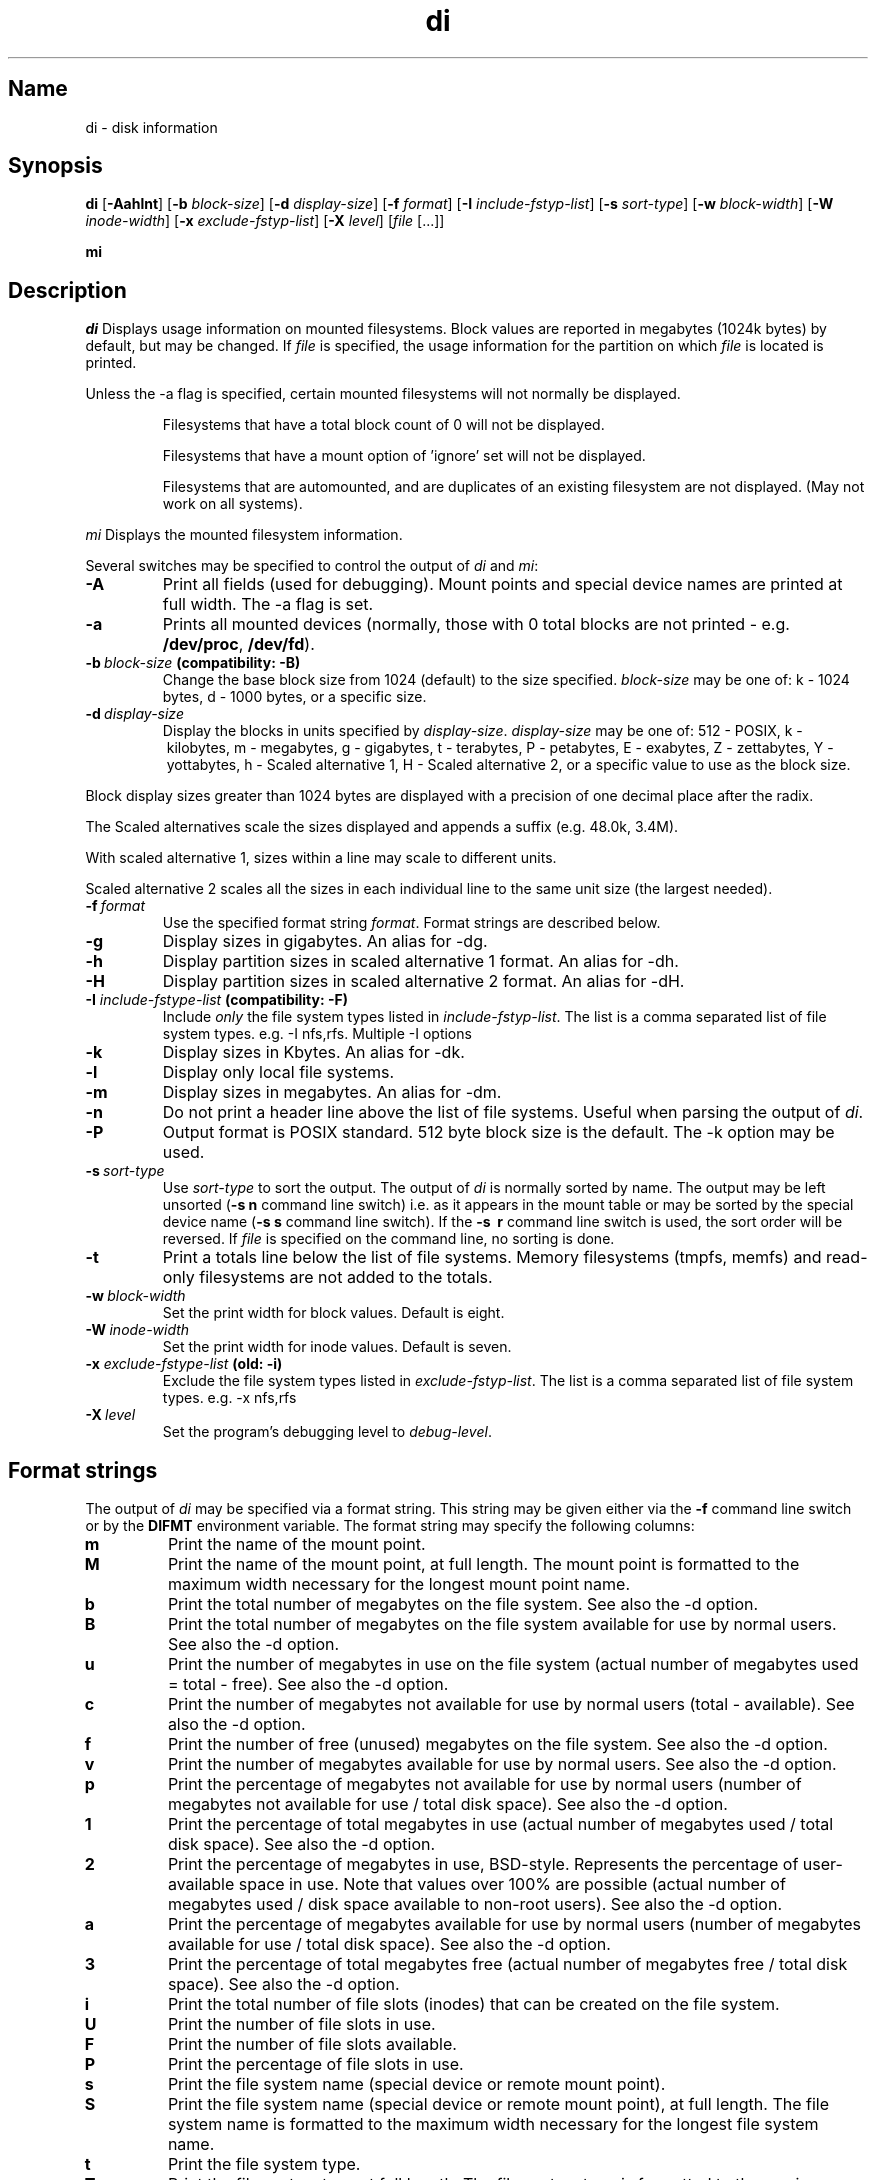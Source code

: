 .\"
.\" $Id$
.\" $Revision$
.\"
.\" di.1
.\"
.\" Copyright 1994-2005 Brad Lanam  Walnut Creek CA USA
.\"
.\" bll@gentoo.com
.\"
.\" for di version 4.3
.\"
.TH di 1 "26 Oct 2005"
.SH Name
di \- disk information
.SH Synopsis
.\" di [-AaghHklmnPt] [-b block-size] [-d display-size] [-f format]
.\" [-I include-fstyp-list] [-s sort-type] [-w block-width]
.\" [-W inode-width] [-x exclude-fstyp-list] [-X level] [file [...]]
.B di
[\fB\-Aahlnt\fP] [\fB\-b\fP \fIblock\-size\fP] [\fB\-d\fP \fIdisplay\-size\fP]
[\fB\-f\fP \fIformat\fP]
[\fB\-I\fP \fIinclude\-fstyp\-list\fP]
[\fB\-s\fP \fIsort\-type\fP]
[\fB\-w\fP \fIblock\-width\fP] [\fB\-W\fP \fIinode\-width\fP]
[\fB\-x\fP \fIexclude\-fstyp\-list\fP] [\fB\-X\fP \fIlevel\fP]
[\fIfile\fP [...]]
.PP
.B mi
.SH Description
.NXA "di command" "dumpfs command"
.NXA "di command" "df command"
.NXR "disk" "displaying free space"
.I di
Displays usage information on mounted filesystems.  Block values are
reported in megabytes (1024k bytes) by default, but may be changed.
If \fIfile\fP is specified,
the usage information for the partition on which \fIfile\fP is
located is printed.
.PP
Unless the \-a flag is specified, certain mounted filesystems
will not normally be displayed.
.IP
Filesystems that have a total
block count of 0 will not be displayed.
.IP
Filesystems that have a mount option of 'ignore' set will not
be displayed.
.IP
Filesystems that are automounted, and are duplicates of an
existing filesystem are not displayed.  (May not work on
all systems).
.PP
.I mi
Displays the mounted filesystem information.
.PP
Several switches may be specified to
control the output of
.I di
and
.I mi\fP:
.TP
.B \-A
Print all fields (used for debugging).  Mount points and special
device names are printed at full width.  The \-a flag is set.
.TP
.B \-a
Prints all mounted devices (normally, those with 0 total blocks are not
printed \- e.g. \fB/dev/proc\fP, \fB/dev/fd\fP).
.TP
.B \-b\ \fIblock-size\fP (compatibility: \-B)
Change the base block size from 1024 (default) to the size specified.
\fIblock-size\fP may be one of: k\ \-\ 1024 bytes, d\ \-\ 1000 bytes,
or a specific size.
.TP
.B \-d\ \fIdisplay-size\fP
Display the blocks in units specified by \fIdisplay-size\fP.
\fIdisplay-size\fP
may be one of: 512\ \-\ POSIX, k\ \-\ kilobytes,
m\ \-\ megabytes, g\ \-\ gigabytes, t\ \-\ terabytes, P\ \-\ petabytes,
E\ \-\ exabytes, Z\ \-\ zettabytes, Y\ \-\ yottabytes,
h\ \-\ Scaled alternative 1, H\ \-\ Scaled alternative 2,
or a specific value to use as the block size.
.PP
Block display sizes greater than 1024 bytes are displayed with a precision
of one decimal place after the radix.
.PP
The Scaled alternatives scale the sizes displayed and
appends a suffix (e.g. 48.0k, 3.4M).
.PP
With scaled alternative 1, sizes within a
line may scale to different units.
.PP
Scaled alternative 2 scales all the sizes in each individual line
to the same unit size (the largest needed).
.TP
.B \-f\ \fIformat\fP
Use the specified format string \fIformat\fP.  Format strings are
described below.
.TP
.B \-g
Display sizes in gigabytes.  An alias for \-dg.
.TP
.B \-h
Display partition sizes in scaled alternative 1 format.
An alias for \-dh.
.TP
.B \-H
Display partition sizes in scaled alternative 2 format.
An alias for \-dH.
.TP
.B \-I \fIinclude-fstype-list\fP (compatibility: \-F)
Include \fIonly\fP the file system types listed in \fIinclude-fstyp-list\fP.
The list is a comma separated list of file system types.  e.g.
\-I nfs,rfs.  Multiple -I options 
.TP
.B \-k
Display sizes in Kbytes.  An alias for \-dk.
.TP
.B \-l
Display only local file systems.
.TP
.B \-m
Display sizes in megabytes.  An alias for \-dm.
.TP
.B \-n
Do not print a header line above the list of file systems.  Useful when
parsing the output of \fIdi\fP.
.TP
.B \-P
Output format is POSIX standard.
512 byte block size is the default.  The \-k option may be used.
.TP
.B \-s\ \fIsort-type\fP
Use \fIsort-type\fP to sort the output.
The output of \fIdi\fP is normally sorted by name.  The output may
be left unsorted (\fB-s\ n\fP command line switch) i.e. as it appears
in the mount table or may be
sorted by the special device name
(\fB-s\ s\fP command line switch).  If the \fB-s \ r\fP command line
switch is used, the sort order will be reversed.
If \fIfile\fP is specified on the
command line, no sorting is done.
.TP
.B \-t
Print a totals line below the list of file systems.
Memory filesystems (tmpfs, memfs) and read-only 
filesystems are not added to the totals.
.TP
.B \-w\ \fIblock-width\fP
Set the print width for block values.  Default is eight.
.TP
.B \-W\ \fIinode-width\fP
Set the print width for inode values.  Default is seven.
.TP
.B \-x \fIexclude-fstype-list\fP (old: \-i)
Exclude the file system types listed in \fIexclude-fstyp-list\fP.
The list is a comma separated list of file system types.  e.g.
\-x nfs,rfs
.TP
.B \-X\ \fIlevel\fP
Set the program's debugging level to \fIdebug-level\fP.
.SH Format strings
The output of \fIdi\fP may be specified via a format string.  This
string may be given either via the \fB-f\fP command line switch or by
the \fBDIFMT\fP environment variable.  The format string may specify the
following columns:
.TP
.B m
Print the name of the mount point.
.TP
.B M
Print the name of the mount point, at full length.  The mount point
is formatted to the maximum width necessary for the longest mount
point name.
.TP
.B b
Print the total number of megabytes on the file system.
See also the \-d option.
.TP
.B B
Print the total number of megabytes on the file system
available for use by normal
users.
See also the \-d option.
.TP
.B u
Print the number of megabytes in use on the file system
(actual number of megabytes used = total \- free).
See also the \-d option.
.TP
.B c
Print the number of megabytes not available for use by normal users
(total \- available).
See also the \-d option.
.TP
.B f
Print the number of free (unused) megabytes on the file system.
See also the \-d option.
.TP
.B v
Print the number of megabytes available for use by normal users.
See also the \-d option.
.TP
.B p
Print the percentage of megabytes not available for use by normal users
(number of megabytes not available for use / total disk space).
See also the \-d option.
.TP
.B 1
Print the percentage of total megabytes in use
(actual number of megabytes used / total disk space).
See also the \-d option.
.TP
.B 2
Print the percentage of megabytes in use, BSD-style.  Represents the
percentage of user-available space in use.  Note that values over 100%
are possible
(actual number of megabytes used / disk
space available to non-root users).
See also the \-d option.
.TP
.B a
Print the percentage of megabytes available for use by normal users
(number of megabytes available for use / total disk space).
See also the \-d option.
.TP
.B 3
Print the percentage of total megabytes free
(actual number of megabytes free / total disk space).
See also the \-d option.
.TP
.B i
Print the total number of file slots (inodes) that can be created on the file
system.
.TP
.B U
Print the number of file slots in use.
.TP
.B F
Print the number of file slots available.
.TP
.B P
Print the percentage of file slots in use.
.TP
.B s
Print the file system name (special device or remote mount point).
.TP
.B S
Print the file system name (special device or remote mount point),
at full length.
The file system name
is formatted to the maximum width necessary for the longest file system
name.
.TP
.B t
Print the file system type.
.TP
.B T
Print the file system type at full length.  The file system type
is formatted to the maximum width necessary for the longest file system
type.
.TP
.B I
Print the time the filesystem was mounted.  This column is
not supported on all systems.
.TP
.B O
Print the filesystem mount options.
.PP
The default format string for \fIdi\fP is \fBsmbuvpT\fP.
.PP
The default format string for \fImi\fP is \fBMSTIO\fP.
.PP
The format string may also contain any other character not listed
above.  The character will be printed as is.  e.g. \fBdi \-f 'mbuvp|iUFP'\fP
will print the character '|' between the disk usage and the file slot
usage.  The command sequence (Bourne Shell):
.RS
.br
.B di \-f 'mbuvp
.br
.B miUFP'
.br
.RE
will print two lines of data for each filesystem.
.SH Examples
Various \fIdf\fP
equivalent format strings for System V release 4 are:
.PP
.RS
\fI/usr/bin/df \-v\fP     di \-P \-f msbuf1
.br
\fI/usr/bin/df \-k\fP     di \-dk \-f sbcvpm
.br
\fI/usr/ucb/df\fP        di \-dk \-f sbuv2m
.RE
.PP
If you like your numbers to add up/calculate the percentage
correctly, try one
of the following format strings:
.PP
.RS
.B di \-f SMbuf1T
.br
.B di \-f SMbcvpT
.br
.B di \-f SMBuv2T
.RE
.SH Environment Variables
The DIFMT environment variable may be used to specify the default
display format string.
.PP
The GNU df POSIXLY_CORRECT, and DF_BLOCK_SIZE and the BSD BLOCKSIZE
environment variables are honored.
.SH Note
For filesystems that do not report available blocks (e.g. System V
release 3), the number of available blocks is considered to be the
number of free blocks.
.SH WARNING
Do not replace your system's \fIdf\fP command with this program.  You
will in all likelihood break your installation procedures.
.SH See Also
df(1), fstab(5), getmnt(2), getmntinfo(2), mnttab(4), mount(1M)
statfs(2), statvfs(2)
.SH Bugs
Send bug reports to: di-bugs@gentoo.com
.SH Author
This program is Copyright 1994-2005 by Brad Lanam.
.PP
Brad Lanam, Walnut Creek, CA (bll@gentoo.com)
.PP
http://www.gentoo.com/di/
